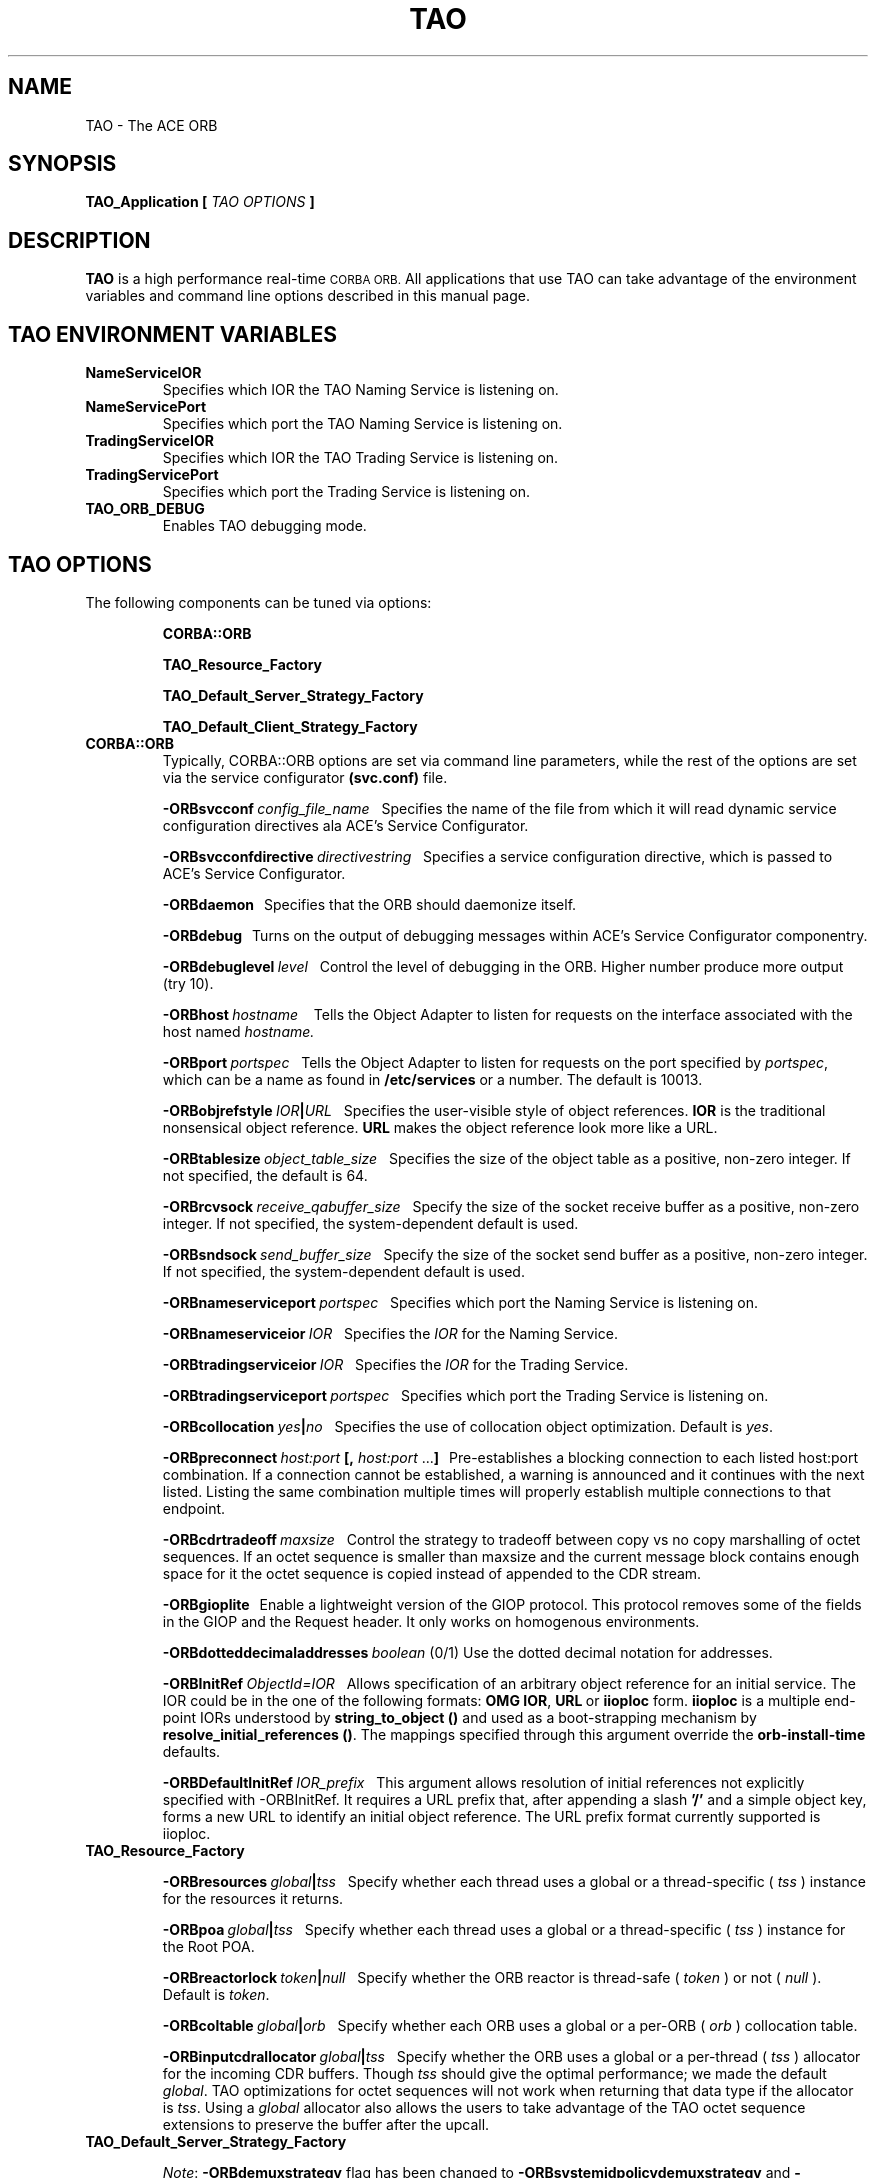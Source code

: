 .\" Process this file with
.\" groff -man -Tascii TAO.7
.\"
.\" $Id$
.\"
.TH TAO 7 "April 1999" "CORBA Tools"
.SH NAME
TAO \- The ACE ORB
.SH SYNOPSIS
.B TAO_Application
.B [
.I TAO OPTIONS
.B ]
.SH DESCRIPTION
.B TAO
is a high performance real-time
.SM CORBA
.SM ORB.
All applications that use TAO can take advantage of the environment variables
and command line options described in this manual page.
.SH TAO ENVIRONMENT VARIABLES
.TP
.B NameServiceIOR
Specifies which IOR the TAO Naming Service is listening on.
.TP
.B NameServicePort
Specifies which port the TAO Naming Service is listening on.
.TP
.B TradingServiceIOR
Specifies which IOR the TAO Trading Service is listening on.
.TP
.B TradingServicePort
Specifies which port the Trading Service is listening on.
.TP
.B TAO_ORB_DEBUG
Enables TAO debugging mode.
.SH TAO OPTIONS
The following components can be tuned via options:
.IP
.B CORBA::ORB
.IP
.B TAO_Resource_Factory
.IP
.B TAO_Default_Server_Strategy_Factory
.IP
.B TAO_Default_Client_Strategy_Factory
.TP
.B CORBA::ORB
Typically, CORBA::ORB options are set via command line parameters, while the
rest of the options are set via the service configurator
.B (svc.conf)
file.
.IP
.BI \-ORBsvcconf \ config_file_name
\ \ Specifies the name of the file from which it will read dynamic service
configuration directives ala ACE's Service Configurator.
.IP
.BI \-ORBsvcconfdirective \ directivestring
\ \ Specifies a service configuration directive, which is passed to ACE's
Service Configurator.
.IP
.B \-ORBdaemon
\ \ Specifies that the ORB should daemonize itself.
.IP
.BI \-ORBdebug
\ \ Turns on the output of debugging messages within ACE's Service
Configurator componentry.
.IP
.BI \-ORBdebuglevel \ level
\ \ Control the level of debugging in the ORB. Higher number produce more
output (try 10).
.IP
.BI \-ORBhost \ hostname
\ \  Tells the Object Adapter to listen for requests on the interface associated with the host named
.I hostname.
.IP
.BI \-ORBport \ portspec
\ \ Tells the Object Adapter to listen for requests on the port specified by
.IR portspec ,
which can be a name as found in
.B /etc/services
or a number. The default is 10013.
.IP
.BI \-ORBobjrefstyle \ IOR | URL
\ \ Specifies the user-visible style of object references.
.B IOR 
is the traditional nonsensical object reference.
.B URL
makes the object reference look more like a URL.
.IP
.BI \-ORBtablesize \ object_table_size
\ \ Specifies the size of the object table as a positive, non-zero integer. If
not specified, the default is 64.
.IP
.BI \-ORBrcvsock \ receive_qabuffer_size
\ \ Specify the size of the socket receive buffer as a positive, non-zero
integer. If not specified, the system-dependent default is used.
.IP
.BI \-ORBsndsock \ send_buffer_size
\ \ Specify the size of the socket send buffer as a positive, non-zero
integer. If not specified, the system-dependent default is used.
.IP
.BI \-ORBnameserviceport \ portspec
\ \ Specifies which port the Naming Service is listening on.
.IP
.BI \-ORBnameserviceior \ IOR
\ \ Specifies the
.I IOR
for the Naming Service.
.IP
.BI \-ORBtradingserviceior \ IOR
\ \ Specifies the
.I IOR
for the Trading Service.
.IP
.BI \-ORBtradingserviceport \ portspec
\ \ Specifies which port the Trading Service is listening on.
.IP
.BI \-ORBcollocation \ yes | no
\ \ Specifies the use of collocation object optimization. Default is
.IR yes .
.IP
.BI \-ORBpreconnect \ host:port
.BR [,
.I host:port
.RB ... ]
\ \ Pre-establishes a blocking connection to each listed host:port combination.
If a connection cannot be established, a warning is announced and it continues
with the next listed. Listing the same combination multiple times will properly
establish multiple connections to that endpoint.
.IP
.BI \-ORBcdrtradeoff \ maxsize
\ \ Control the strategy to tradeoff between copy vs no copy marshalling of
octet sequences. If an octet sequence is smaller than maxsize and the current
message block contains enough space for it the octet sequence is copied instead
of appended to the CDR stream.
.IP
.B \-ORBgioplite
\ \ Enable a lightweight version of the GIOP protocol. This protocol removes
some of the fields in the GIOP and the Request header. It only works on
homogenous environments.
.IP
.BI \-ORBdotteddecimaladdresses \ boolean
(0/1)   Use the dotted decimal notation for addresses.
.IP
.BI \-ORBInitRef\  ObjectId=IOR
\ \ Allows specification of an arbitrary object reference for an initial
service. The IOR could be in the one of the following formats:
.BR OMG\ IOR , \ URL \ or \ iioploc
form.
.B iioploc
is a multiple end-point IORs understood by
.B string_to_object\ ()
and used as a boot-strapping mechanism by
.BR resolve_initial_references\ () .
The mappings specified through this argument override the
.B orb-install-time
defaults.
.IP
.BI \-ORBDefaultInitRef \ IOR_prefix
\ \ This argument allows resolution of initial references not explicitly
specified with -ORBInitRef. It requires a URL prefix that, after appending a
slash
.B '/'
and a simple object key, forms a new URL to identify an initial object
reference. The URL prefix format currently supported is iioploc.
.TP
.B TAO_Resource_Factory
.IP
.BI \-ORBresources \ global | tss
\ \ Specify whether each thread uses a global or a thread\-specific (
.I tss
) instance for the resources it returns.
.IP
.BI \-ORBpoa \ global | tss
\ \ Specify whether each thread uses a global or a thread\-specific (
.I tss
) instance for the Root POA.
.IP
.BI \-ORBreactorlock \ token | null
\ \ Specify whether the ORB reactor is thread\-safe (
.I token
) or not (
.I null
). Default is
.IR token .
.IP
.BI \-ORBcoltable \ global | orb
\ \ Specify whether each ORB uses a global or a per\-ORB (
.I orb
) collocation table.
.IP
.BI \-ORBinputcdrallocator \ global | tss
\ \ Specify whether the ORB uses a global or a per\-thread (
.I tss
) allocator for the incoming CDR buffers. Though
.I tss
should give the optimal performance; we made the default
.IR global .
TAO optimizations for octet sequences will not work when returning that data
type if the allocator is
.IR tss .
Using a
.I global
allocator also allows the users to take advantage of the TAO octet sequence
extensions to preserve the buffer after the upcall.
.TP
.B TAO_Default_Server_Strategy_Factory
.IP
.IR Note :
.B \-ORBdemuxstrategy
flag has been changed to
.B \-ORBsystemidpolicydemuxstrategy
and
.BR \-ORBuseridpolicydemuxstrategy .
.IP
.IR Note :
.B \-ORBtablesize
flag has been changed to
.BR \-ORBactiveobjectmapsize .
.IP
.BI \-ORBconcurrency \ reactive | thread\-per\-connection 
\ \ Specify which concurrency strategy to use. Range of values is
.I reactive
for
a purely Reactor\-driven concurrency strategy or
.I thread\-per\-connection
for creating a new thread to service each connection.
.IP
.BI \-ORBactiveobjectmapsize \ active_object_map_size
\ \ Specify the size of the active object map. If not specified, the default
value is 64.
.IP
.BI \-ORBuseridpolicydemuxstrategy \ dynamic | linear
\ \ Specify the demultiplexing lookup strategy to be used with the user ID
policy.  This option defaults to use the
.I dynamic
strategy.
.IP
.BI \-ORBsystemidpolicydemuxstrategy \ dynamic | linear | active
\ \ Specify the demultiplexing lookup strategy to be used with the system ID
policy.  This option defaults to use the
.I active
strategy. 
.IP
.BI \-ORBuniqueidpolicyreversedemuxstrategy \ dynamic | linear
\ \ Specify the reverse demultiplexing lookup strategy to be used with the
unique ID policy.  This option defaults to use the
.I dynamic
strategy. 
.IP
.BI \-ORBallowreactivationofsystemids \ 0 | 1
\ \ Specify whether system ids can be reactivated, i.e., once an id that was
generated by the system has be deactivated, will the user reactivate a new
servant using the old ID. If the user is not going to use this feature, the
IORs can be shortened, an extra comparison in the critical upcall path removed,
and some memory on the server side can be saved.  This option defaults to
.IR 1 .
.IP
.BI \-ORBactivehintinids \ 0 | 1
\ \ Specify whether an active hint should be added to IDs. With active hints,
IDs can be found quickly. However, they lead to larger IORs. Note that this
option is disregarded if
.B \-ORBallowreactivationofsystemids
is set to
.IR 0 .
The
.B \-ORBactivehintinids
option can be
.IR 0 \ or \ 1 .
This option defaults to
.IR 1 .
.IP
.BI \-ORBpoamapsize \ poa_map_size
\ \ Specify the size of the POA map. If not specified, the default value is 24.
.IP
.BI \-ORBpersiententidpolicydemuxstrategy \ dynamic | linear
\ \ Specify the demultiplexing lookup strategy to be used with the persistent
ID policy.  This option defaults to use the
.I dynamic
strategy.
.IP
.BI \-ORBtransientidpolicydemuxstrategy \ dynamic | linear | active
\ \ Specify the demultiplexing lookup strategy to be used with the transient ID
policy.  This option defaults to use the
.I active
strategy. 
.IP
.BI \-ORBactivehintinpoanames \ 0 | 1
\ \ Specify whether an active hint should be added to POA names. With active
hints, POA names can be found quickly. However, they lead to larger IORs.  This
option defaults to
.IR 1 .
.IP
.BI \ -ORBthreadflags \ thread_flags
\ \ Specify the flags used for thread creation. Flags can be any logical\-OR
combination of
.BR THR_DETACHED ,
.BR THR_BOUND ,
.B THR_NEW_LWP
and
.BR THR_SUSPENDED .
.IP
.BI \-ORBpoalock \ thread | null
\ \ Specify the type of lock to be used for POA accesses.
.I thread
specifies that an inter\-thread mutex is used to guarantee exclusive
access and
.I null
specifies that no locking be performed. The default is
.IR thread .
.IP
.BI \-ORBcoltbllock \ thread | null
\ \ Specify the type of lock to be used for the global collocation table.
.I thread
specifies that an inter\-thread mutex is used to guarantee exclusive access
and
.I null
specifies that no locking be performed. The default is
.IR thread .
.IP
.BI \-ORBconnectorlock \ thread | null
\ \ Specify the type of lock to be used by the connector.
.I thread
specifies that an inter\-thread mutex is used to guarantee exclusive access
and
.I null
specifies that no locking be performed. The default is
.IR thread .
.TP
.B TAO_Default_Client_Strategy_Factory
.IP
.BI \-ORBiiopprofilelock \ thread | null
\ \ Specify, whether to use a lock for accessing the IIOP Profile or not.
Default is
.IR thread ,
which means that a lock is used. The second option is
.IR null ,
which means a
.B null
lock is used. This makes sense in case of optimizations and is allowed when no
forwarding is used or only a single\-threaded client.
.IP
.BI \-ORBclientconnectionhandler \ MT | ST | RW
.IP
.I MT
means use the multi\-threaded client connection handler which uses the leader
follower model. This model allows the use of multiple threads with a single
Reactor.
.IP
.I ST
means use the single\-threaded client connection handler, i.e., the leader
follower model will not be used. However,
.I ST
does support nested upcalls and handling of new requests while waiting for the
reply from a server. 
.IP
.I RW
selects a strategy that simply blocks in
.B recv()
when waiting for a response from the server instead of waiting in the Reactor.
The
.I RW
strategy only works when the application does not have to worry about new
request showing up when waiting for a response. Therefore, this strategy is
appropriate only for "pure" clients. Note that applications with nested upcalls
are not "pure" clients.  Also note that this strategy will only effect two way
calls, since there is no waiting for one way calls. This strategy can also be
used in an application that is both a client and a server if the server side is
handled by a separate thread and the client threads are "pure" clients.
.IP
Default for this option is
.IR MT .
.SH AUTHORS
Center for Distributed Object Computing <http://www.cs.wustl.edu/~schmidt/doc-center.html>
.SH "SEE ALSO"
.BR TAO_Concurrency_Service (1),
.BR TAO_CosEvent_Service (1),
.BR TAO_Event_Service (1),
.BR TAO_ImplRepo_Service (1),
.BR TAO_LifeCycle_Service (1),
.BR TAO_Logging_Service (1),
.BR TAO_Naming_Service (1),
.BR TAO_Scheduling_Service (1),
.BR TAO_Time_Service (1),
.BR TAO_Trading_Service (1)
